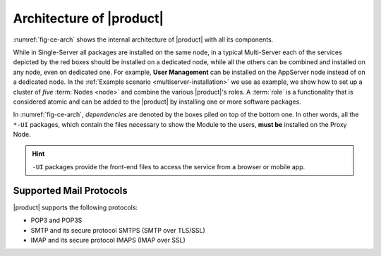 .. SPDX-FileCopyrightText: 2022 Zextras <https://www.zextras.com/>
..
.. SPDX-License-Identifier: CC-BY-NC-SA-4.0

===========================
 Architecture of |product|
===========================

:numref:`fig-ce-arch` shows the internal architecture of |product|
with all its components.

.. card::
   :width: 75%

   .. _fig-ce-arch:

   .. figure:: /img/carbonio/architecture_CE.png
      :width: 100%

      Simplified architecture of |product|.

While in Single-Server all packages are installed on the same node, in
a typical Multi-Server each of the services depicted by the red boxes
should be installed on a dedicated node, while all the others can be
combined and installed on any node, even on dedicated one. For
example, **User Management** can be installed on the AppServer node
instead of on a dedicated node.  In the :ref:`Example scenario
<multiserver-installation>` we use as example, we show how to set up a
cluster of *five* :term:`Nodes <node>` and combine the various |product|'s
roles. A :term:`role` is a functionality that is considered atomic and
can be added to the |product| by installing one or more software
packages.

In :numref:`fig-ce-arch`, *dependencies* are denoted by the boxes piled
on top of the bottom one. In other words, all the ``*-UI`` packages,
which contain the files necessary to show the Module to the users,
**must be** installed on the Proxy Node.

.. hint:: ``-UI`` packages provide the front-end files to access the
   service from a browser or mobile app.



Supported Mail Protocols
========================

|product| supports the following protocols:

* POP3 and POP3S
* SMTP and its secure protocol SMTPS (SMTP over TLS/SSL)
* IMAP and its secure protocol IMAPS (IMAP over SSL)
